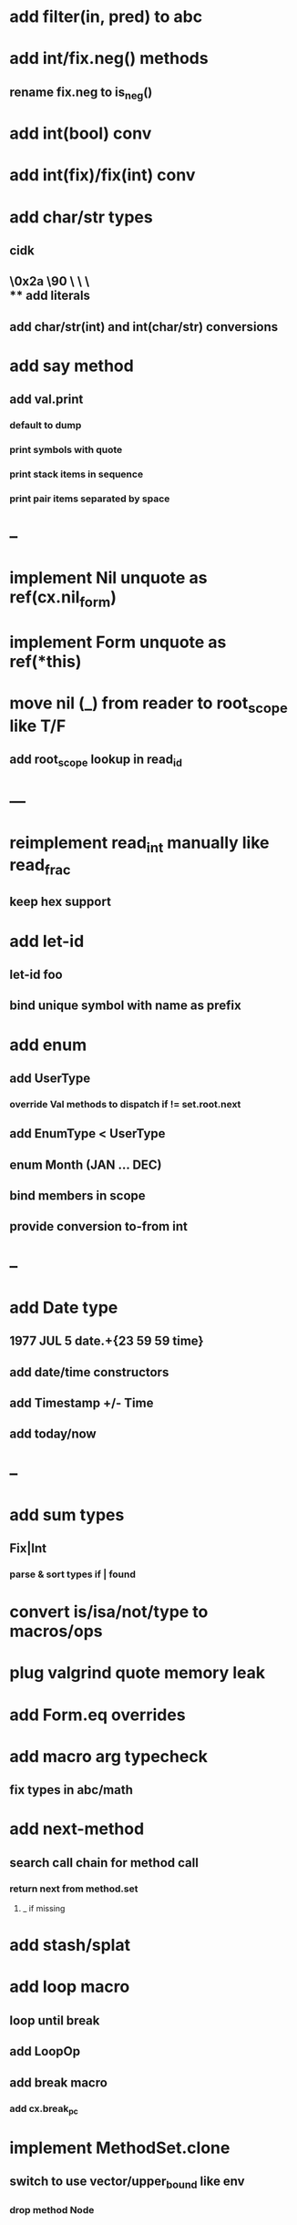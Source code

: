 * add filter(in, pred) to abc
* add int/fix.neg() methods
** rename fix.neg to is_neg()
* add int(bool) conv
* add int(fix)/fix(int) conv
* add char/str types
** cidk
** \r \n \t \s \e
** \0x2a \90 \\A \\a \\\
** add literals
** add char/str(int) and int(char/str) conversions
* add say method
** add val.print
*** default to dump
*** print symbols with quote
*** print stack items in sequence
*** print pair items separated by space
* --
* implement Nil unquote as ref(cx.nil_form)
* implement Form unquote as ref(*this)
* move nil (_) from reader to root_scope like T/F
** add root_scope lookup in read_id
* ---
* reimplement read_int manually like read_frac
** keep hex support
* add let-id
** let-id foo 
** bind unique symbol with name as prefix
* add enum
** add UserType
*** override Val methods to dispatch if != set.root.next
** add EnumType < UserType
** enum Month (JAN ... DEC)
** bind members in scope
** provide conversion to-from int
* --
* add Date type
** 1977 JUL 5 date.+{23 59 59 time}
** add date/time constructors
** add Timestamp +/- Time
** add today/now
* --
* add sum types
** Fix|Int
*** parse & sort types if | found
* convert is/isa/not/type to macros/ops
* plug valgrind quote memory leak
* add Form.eq overrides
* add macro arg typecheck
** fix types in abc/math
* add next-method
** search call chain for method call
*** return next from method.set
**** _ if missing
* add stash/splat
* add loop macro
** loop until break
** add LoopOp
** add break macro
*** add cx.break_pc
* implement MethodSet.clone
** switch to use vector/upper_bound like env
*** drop method Node
* add Byte type
** Imp = uint8_t
** read hex as byte if < 256
** add int/char conversions
* add restarts/break loop
* add unsafe {} macro
* add C++ emit
** add -build mode
** use label/goto
